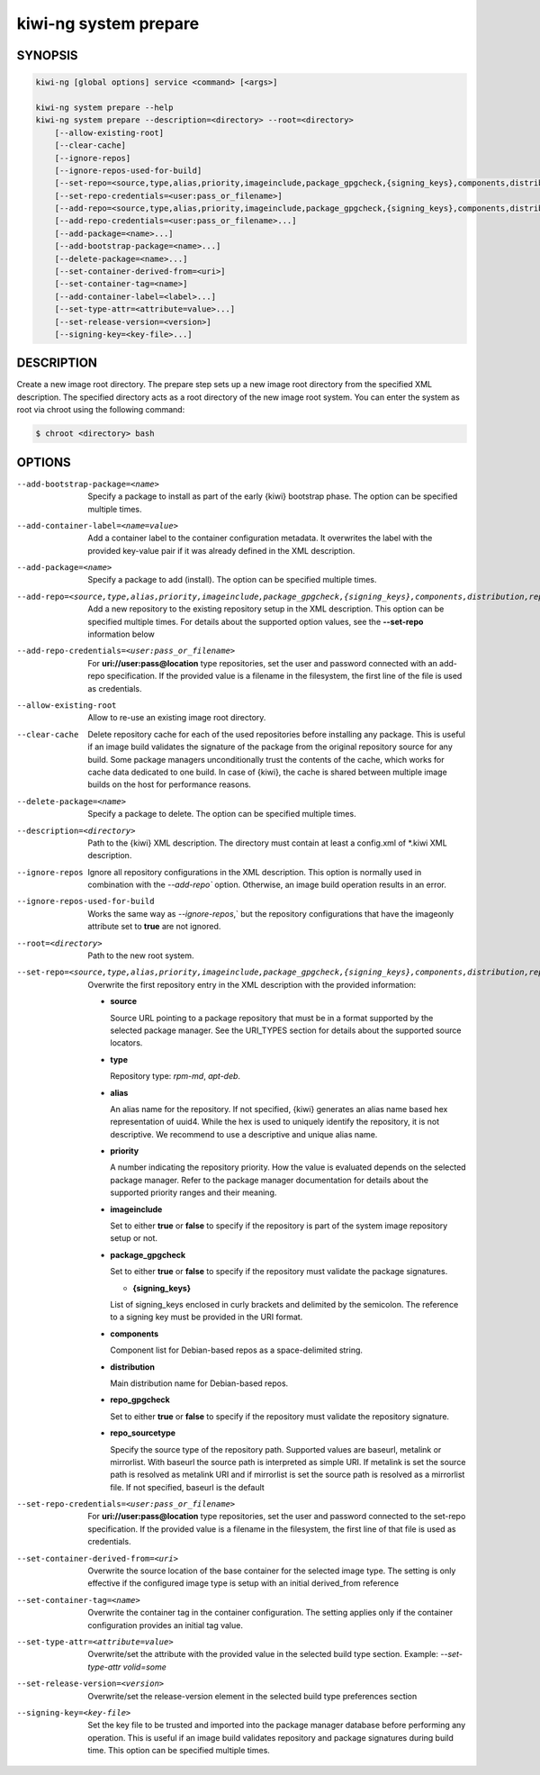 kiwi-ng system prepare
======================

.. _db_kiwi_system_prepare_synopsis:

SYNOPSIS
--------

.. code:: bash

   kiwi-ng [global options] service <command> [<args>]

   kiwi-ng system prepare --help
   kiwi-ng system prepare --description=<directory> --root=<directory>
       [--allow-existing-root]
       [--clear-cache]
       [--ignore-repos]
       [--ignore-repos-used-for-build]
       [--set-repo=<source,type,alias,priority,imageinclude,package_gpgcheck,{signing_keys},components,distribution,repo_gpgcheck,repo_sourcetype>]
       [--set-repo-credentials=<user:pass_or_filename>]
       [--add-repo=<source,type,alias,priority,imageinclude,package_gpgcheck,{signing_keys},components,distribution,repo_gpgcheck,repo_sourcetype>...]
       [--add-repo-credentials=<user:pass_or_filename>...]
       [--add-package=<name>...]
       [--add-bootstrap-package=<name>...]
       [--delete-package=<name>...]
       [--set-container-derived-from=<uri>]
       [--set-container-tag=<name>]
       [--add-container-label=<label>...]
       [--set-type-attr=<attribute=value>...]
       [--set-release-version=<version>]
       [--signing-key=<key-file>...]

.. _db_kiwi_system_prepare_desc:

DESCRIPTION
-----------

Create a new image root directory. The prepare step sets up a new image
root directory from the specified XML description. The specified
directory acts as a root directory of the new image root system.
You can enter the system as root via chroot using the following command:

.. code:: bash

   $ chroot <directory> bash

.. _db_kiwi_system_prepare_opts:

OPTIONS
-------

--add-bootstrap-package=<name>

  Specify a package to install as part of the early {kiwi} bootstrap phase.
  The option can be specified multiple times.

--add-container-label=<name=value>

  Add a container label to the container configuration metadata. It
  overwrites the label with the provided key-value pair if it was
  already defined in the XML description.

--add-package=<name>

  Specify a package to add (install). The option can be specified
  multiple times.

--add-repo=<source,type,alias,priority,imageinclude,package_gpgcheck,{signing_keys},components,distribution,repo_gpgcheck,repo_sourcetype>

  Add a new repository to the existing repository setup in the XML
  description. This option can be specified multiple times.
  For details about the supported option values, see the **--set-repo**
  information below

--add-repo-credentials=<user:pass_or_filename>

  For **uri://user:pass@location** type repositories, set the user and password
  connected with an add-repo specification. If the provided value is a
  filename in the filesystem, the first line of the file is used as
  credentials.

--allow-existing-root

  Allow to re-use an existing image root directory.

--clear-cache

  Delete repository cache for each of the used repositories
  before installing any package. This is useful if an image build
  validates the signature of the package from the
  original repository source for any build. Some package managers
  unconditionally trust the contents of the cache, which works for
  cache data dedicated to one build. In case of {kiwi}, the cache
  is shared between multiple image builds on the host for performance
  reasons.

--delete-package=<name>

  Specify a package to delete. The option can be specified
  multiple times.

--description=<directory>

  Path to the {kiwi} XML description. The directory must contain at least a
  config.xml of \*.kiwi XML description.

--ignore-repos

  Ignore all repository configurations in the XML description.
  This option is normally used in combination with the `--add-repo``
  option. Otherwise, an image build operation results in an error.

--ignore-repos-used-for-build

  Works the same way as `--ignore-repos`,` but the repository
  configurations that have the imageonly attribute set to **true**
  are not ignored.

--root=<directory>

  Path to the new root system.

--set-repo=<source,type,alias,priority,imageinclude,package_gpgcheck,{signing_keys},components,distribution,repo_gpgcheck,repo_sourcetype>

  Overwrite the first repository entry in the XML description with the
  provided information:

  - **source**

    Source URL pointing to a package repository that must be in a format
    supported by the selected package manager. See the URI_TYPES section for
    details about the supported source locators.

  - **type**

    Repository type: `rpm-md`, `apt-deb`.

  - **alias**

    An alias name for the repository. If not specified, {kiwi} generates
    an alias name based hex representation of uuid4. While the hex 
    is used to uniquely identify the repository, it is not descriptive. 
    We recommend to use a descriptive and unique alias name.

  - **priority**

    A number indicating the repository priority. How the value is evaluated
    depends on the selected package manager. Refer to the package
    manager documentation for details about the supported priority ranges
    and their meaning.

  - **imageinclude**

    Set to either **true** or **false** to specify if the repository
    is part of the system image repository setup or not.

  - **package_gpgcheck**

    Set to either **true** or **false** to specify if the repository
    must validate the package signatures.

    - **{signing_keys}**

    List of signing_keys enclosed in curly brackets and delimited by
    the semicolon. The reference to a signing key must be provided in the URI
    format.

  - **components**

    Component list for Debian-based repos as a space-delimited string.

  - **distribution**

    Main distribution name for Debian-based repos.

  - **repo_gpgcheck**

    Set to either **true** or **false** to specify if the repository
    must validate the repository signature.

  - **repo_sourcetype**

    Specify the source type of the repository path. Supported values
    are baseurl, metalink or mirrorlist. With baseurl the source
    path is interpreted as simple URI. If metalink is set the source
    path is resolved as metalink URI and if mirrorlist is set the
    source path is resolved as a mirrorlist file. If not specified,
    baseurl is the default

--set-repo-credentials=<user:pass_or_filename>

  For **uri://user:pass@location** type repositories, set the user and
  password connected to the set-repo specification. If the provided value
  is a filename in the filesystem, the first line of that file is
  used as credentials.

--set-container-derived-from=<uri>

  Overwrite the source location of the base container for the selected
  image type. The setting is only effective if the configured image type
  is setup with an initial derived_from reference

--set-container-tag=<name>

  Overwrite the container tag in the container configuration.
  The setting applies only if the container configuration
  provides an initial tag value.

--set-type-attr=<attribute=value>

  Overwrite/set the attribute with the provided value in the selected
  build type section. Example: `--set-type-attr volid=some`

--set-release-version=<version>

  Overwrite/set the release-version element in the selected
  build type preferences section

--signing-key=<key-file>

  Set the key file to be trusted and imported into the package
  manager database before performing any operation. This is useful
  if an image build validates repository and package
  signatures during build time. This option can be specified multiple
  times.
